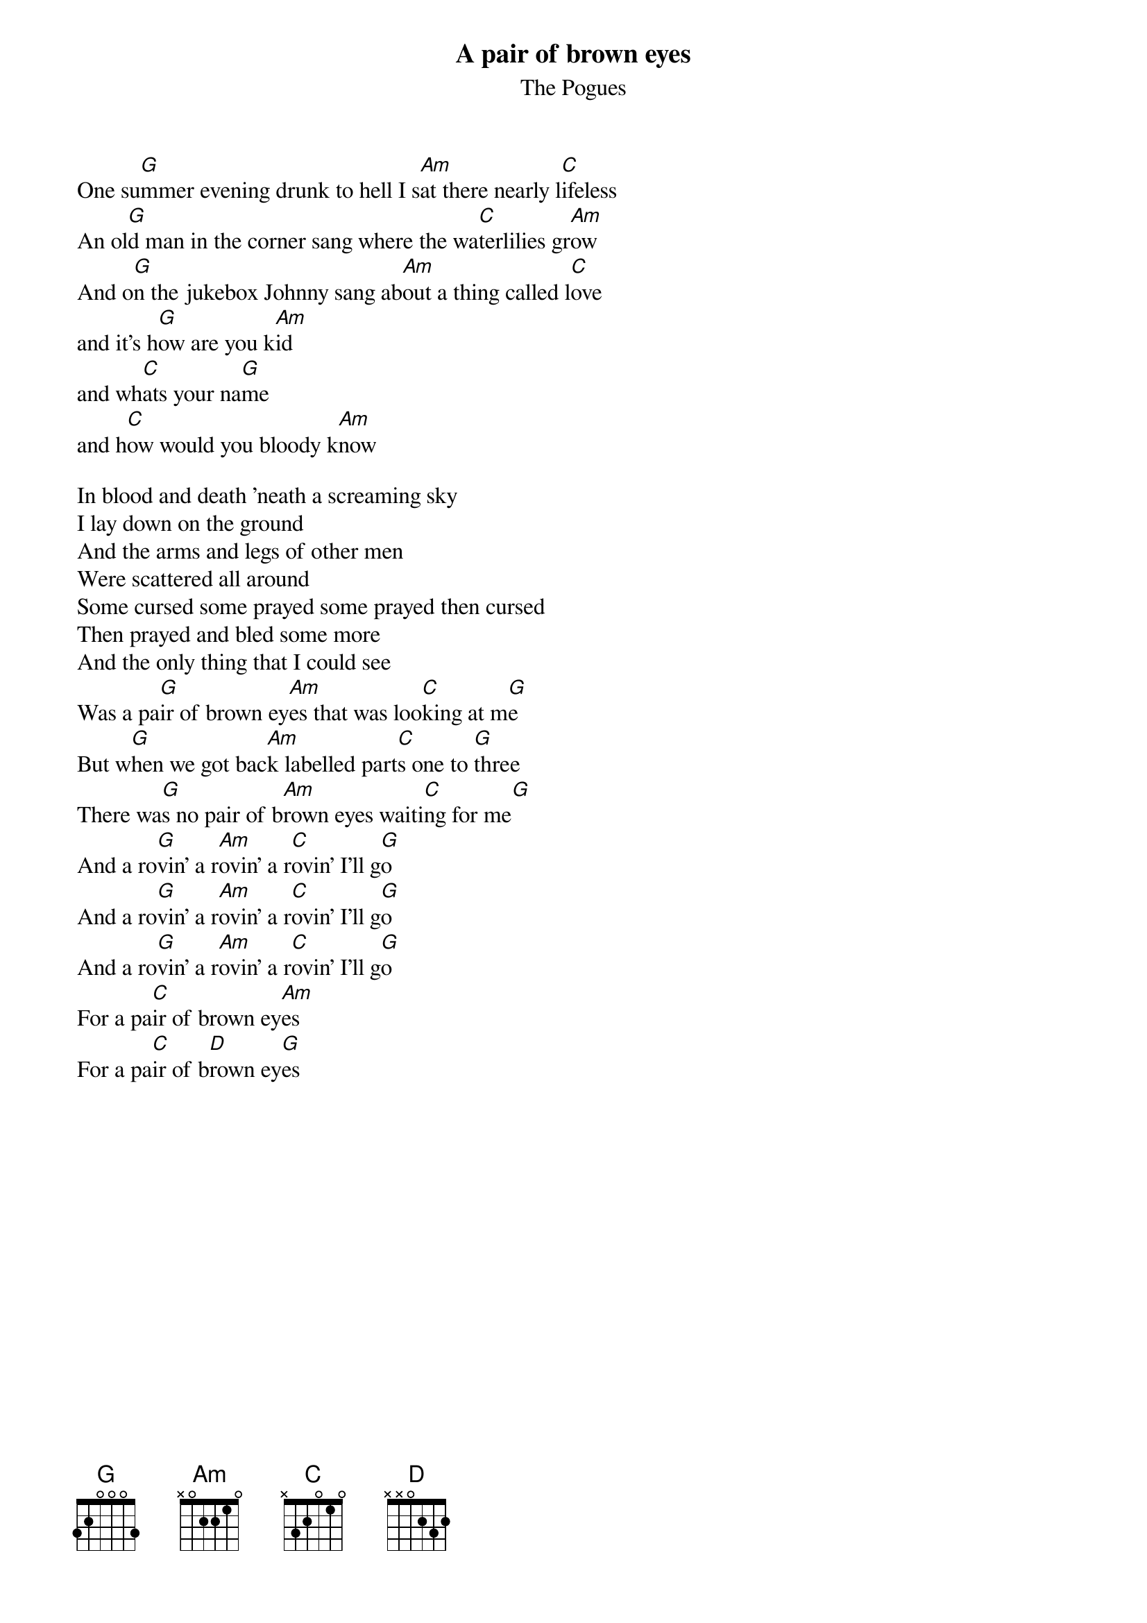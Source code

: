 {t:A pair of brown eyes}
{st:The Pogues}

One su[G]mmer evening drunk to hell I s[Am]at there nearly l[C]ifeless
An ol[G]d man in the corner sang where the wa[C]terlilies gr[Am]ow
And o[G]n the jukebox Johnny sang ab[Am]out a thing called l[C]ove
and it's h[G]ow are you k[Am]id 
and wh[C]ats your na[G]me 
and h[C]ow would you bloody k[Am]now

In blood and death 'neath a screaming sky
I lay down on the ground
And the arms and legs of other men 
Were scattered all around
Some cursed some prayed some prayed then cursed
Then prayed and bled some more
And the only thing that I could see 
Was a pa[G]ir of brown ey[Am]es that was loo[C]king at m[G]e
But w[G]hen we got bac[Am]k labelled part[C]s one to [G]three
There wa[G]s no pair of b[Am]rown eyes waiti[C]ng for me[G] 
And a ro[G]vin' a r[Am]ovin' a r[C]ovin' I'll g[G]o
And a ro[G]vin' a r[Am]ovin' a r[C]ovin' I'll g[G]o
And a ro[G]vin' a r[Am]ovin' a r[C]ovin' I'll g[G]o
For a pa[C]ir of brown ey[Am]es
For a pa[C]ir of b[D]rown ey[G]es
#    /Jan Runesson/etxjrun@etxb.eua.ericsson.se/Stockholm, SWEDEN/

